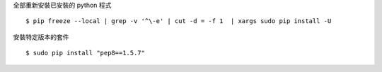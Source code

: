 .. title: pip: python library
.. slug: pip-python-library
.. date: 2015-01-26 12:51:50 UTC
.. tags: python
.. category:
.. link:
.. description:
.. type: text


全部重新安裝已安裝的 python 程式
::

   $ pip freeze --local | grep -v '^\-e' | cut -d = -f 1  | xargs sudo pip install -U


安裝特定版本的套件
::

   $ sudo pip install "pep8==1.5.7"
